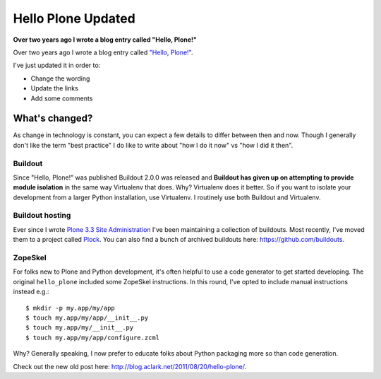Hello Plone Updated
===================

**Over two years ago I wrote a blog entry called "Hello, Plone!"**

Over two years ago I wrote a blog entry called `"Hello, Plone!" <http://blog.aclark.net/2011/08/20/hello-plone/>`_.

I've just updated it in order to:

- Change the wording
- Update the links 
- Add some comments

What's changed?
---------------

As change in technology is constant, you can expect a few details to differ between then and now. Though I generally don't like the term "best practice" I do like to write about "how I do it now" vs "how I did it then".

Buildout
~~~~~~~~

Since "Hello, Plone!" was published Buildout 2.0.0 was released and **Buildout has given up on attempting to provide module isolation** in the same way Virtualenv that does. Why? Virtualenv does it better. So if you want to isolate your development from a larger Python installation, use Virtualenv. I routinely use both Buildout and Virtualenv.

Buildout hosting
~~~~~~~~~~~~~~~~

Ever since I wrote `Plone 3.3 Site Administration <http://www.packtpub.com/plone-33-site-administration/book>`_ I've been maintaining a collection of buildouts. Most recently, I've moved them to a project called `Plock <http://plock.github.io>`_. You can also find a bunch of archived buildouts here: https://github.com/buildouts.

ZopeSkel
~~~~~~~~

For folks new to Plone and Python development, it's often helpful to use a code generator to get started developing. The original ``hello_plone`` included some ZopeSkel instructions. In this round, I've opted to include manual instructions instead e.g.::

    $ mkdir -p my.app/my/app
    $ touch my.app/my/app/__init__.py
    $ touch my.app/my/__init__.py
    $ touch my.app/my/app/configure.zcml

Why? Generally speaking, I now prefer to educate folks about Python packaging more so than code generation.

Check out the new old post here: http://blog.aclark.net/2011/08/20/hello-plone/.
